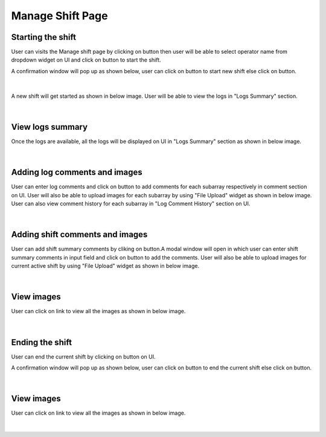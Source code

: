 
Manage Shift Page
-------------------


Starting the shift
~~~~~~~~~~~~~~~~~~~


User can visits the Manage shift page by clicking on button |addNewShiftBtn| then user will be able to select operator name from dropdown widget on UI and click on |startShiftBtn| button to start the shift.

.. |addNewShiftBtn| image:: /images/addNewShiftBtn.png
   :width: 15%
   :alt: Search Button

.. |startShiftBtn| image:: /images/startShiftBtn.png
   :width: 15%
   :alt: Search Button

A confirmation window will pop up as shown below, user can click on |yesBtn| button to start new shift else click on |noBtn| button.

.. |yesBtn| image:: /images/yesBtn.png
   :width: 8%
   :alt: Search Button

.. |noBtn| image:: /images/noBtn.png
   :width: 7%
   :alt: Search Button

.. figure:: /images/startConfirmModal.png
   :width: 100%
   :align: center
   :alt: Shift history


|


A new shift will get started as shown in below image.
User will be able to view the logs in "Logs Summary" section.

.. figure:: /images/newShiftStarted.png
   :width: 100%
   :align: center

|

View logs summary
~~~~~~~~~~~~~~~~~~~

Once the logs are available, all the logs will be displayed on UI in  "Logs Summary" section as shown in below image.

.. figure:: /images/odaLogsActiveShift.png
   :width: 100%
   :align: center

|

Adding log comments and images
~~~~~~~~~~~~~~~~~~~~~~~~~~~~~~~~~~~~~~

User can enter log comments and click on |addBtn| button to add comments for each subarray respectively in comment section on UI.
User will also be able to upload images for each subarray by using "File Upload" widget |fileUplaodBtn| as shown in below image.
User can also view comment history for each subarray in "Log Comment History" section on UI.

.. |fileUplaodBtn| image:: /images/fileUplaodBtn.png
   :width: 20%
   :alt: Search Button

.. figure:: /images/logCommentsAndImages.png
   :width: 100%
   :align: center

|


Adding shift comments and images
~~~~~~~~~~~~~~~~~~~~~~~~~~~~~~~~~~~~~~

User can add shift summary comments by cliking on |addShiftCommentBtn| button.A modal window will open in which user can enter shift summary comments in input field and click on |addBtn| button to add the comments.
User will also be able to upload images for current active shift by using "File Upload" widget |fileUplaodBtn| as shown in below image.

.. |addShiftCommentBtn| image:: /images/addShiftCommentBtn.png
   :width: 25%
   :alt: Search Button

.. |addBtn| image:: /images/addBtn.png
   :width: 8%

.. |fileUplaodBtn| image:: /images/fileUplaodBtn.png
   :width: 15%
   :alt: Search Button


.. figure:: /images/addShiftCommentsAndImages.png
   :width: 100%
   :align: center
   :alt: Image of the SBD Table

|

View images
~~~~~~~~~~~~~


User can click on |viewImages| link to view all the images as shown in below image.

.. |viewImages| image:: /images/viewImages.png
   :width: 13%
   :alt: Search Button

.. figure:: /images/endConfirmModal.png
   :width: 100%
   :align: center
   :alt: Shift history


|

Ending the shift
~~~~~~~~~~~~~~~~~~~


User can end the current shift by clicking on |endShiftBtn| button on UI.

.. |endShiftBtn| image:: /images/endShiftBtn.png
   :width: 15%
   :alt: Search Button

A confirmation window will pop up as shown below, user can click on |yesBtn| button to end the current shift else click on |noBtn| button.

.. |yesBtn| image:: /images/yesBtn.png
   :width: 7%
   :alt: Search Button

.. |noBtn| image:: /images/noBtn.png
   :width: 7%
   :alt: Search Button

.. figure:: /images/endConfirmModal.png
   :width: 100%
   :align: center
   :alt: Shift history


|

View images
~~~~~~~~~~~~~


User can click on |viewImages| link to view all the images as shown in below image.

.. |viewImages| image:: /images/viewImages.png
   :width: 13%
   :alt: Search Button

.. figure:: /images/endConfirmModal.png
   :width: 100%
   :align: center
   :alt: Shift history


|